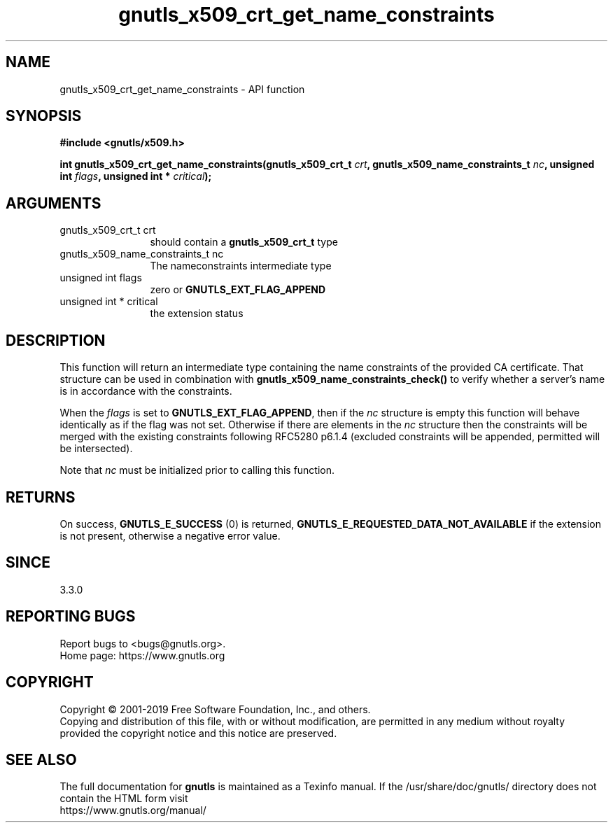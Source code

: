 .\" DO NOT MODIFY THIS FILE!  It was generated by gdoc.
.TH "gnutls_x509_crt_get_name_constraints" 3 "3.6.8" "gnutls" "gnutls"
.SH NAME
gnutls_x509_crt_get_name_constraints \- API function
.SH SYNOPSIS
.B #include <gnutls/x509.h>
.sp
.BI "int gnutls_x509_crt_get_name_constraints(gnutls_x509_crt_t " crt ", gnutls_x509_name_constraints_t " nc ", unsigned int " flags ", unsigned int * " critical ");"
.SH ARGUMENTS
.IP "gnutls_x509_crt_t crt" 12
should contain a \fBgnutls_x509_crt_t\fP type
.IP "gnutls_x509_name_constraints_t nc" 12
The nameconstraints intermediate type
.IP "unsigned int flags" 12
zero or \fBGNUTLS_EXT_FLAG_APPEND\fP
.IP "unsigned int * critical" 12
the extension status
.SH "DESCRIPTION"
This function will return an intermediate type containing
the name constraints of the provided CA certificate. That
structure can be used in combination with \fBgnutls_x509_name_constraints_check()\fP
to verify whether a server's name is in accordance with the constraints.

When the  \fIflags\fP is set to \fBGNUTLS_EXT_FLAG_APPEND\fP,
then if the  \fInc\fP structure is empty this function will behave
identically as if the flag was not set.
Otherwise if there are elements in the  \fInc\fP structure then the
constraints will be merged with the existing constraints following
RFC5280 p6.1.4 (excluded constraints will be appended, permitted
will be intersected).

Note that  \fInc\fP must be initialized prior to calling this function.
.SH "RETURNS"
On success, \fBGNUTLS_E_SUCCESS\fP (0) is returned, \fBGNUTLS_E_REQUESTED_DATA_NOT_AVAILABLE\fP
if the extension is not present, otherwise a negative error value.
.SH "SINCE"
3.3.0
.SH "REPORTING BUGS"
Report bugs to <bugs@gnutls.org>.
.br
Home page: https://www.gnutls.org

.SH COPYRIGHT
Copyright \(co 2001-2019 Free Software Foundation, Inc., and others.
.br
Copying and distribution of this file, with or without modification,
are permitted in any medium without royalty provided the copyright
notice and this notice are preserved.
.SH "SEE ALSO"
The full documentation for
.B gnutls
is maintained as a Texinfo manual.
If the /usr/share/doc/gnutls/
directory does not contain the HTML form visit
.B
.IP https://www.gnutls.org/manual/
.PP
